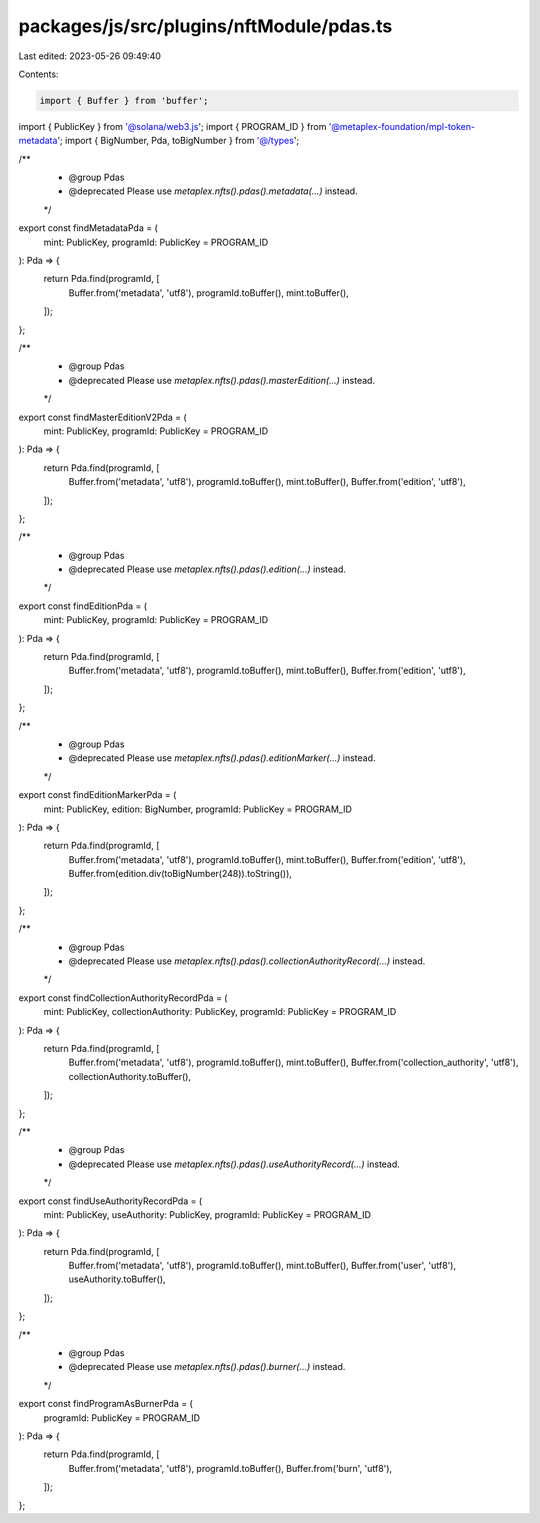 packages/js/src/plugins/nftModule/pdas.ts
=========================================

Last edited: 2023-05-26 09:49:40

Contents:

.. code-block:: ts

    import { Buffer } from 'buffer';
import { PublicKey } from '@solana/web3.js';
import { PROGRAM_ID } from '@metaplex-foundation/mpl-token-metadata';
import { BigNumber, Pda, toBigNumber } from '@/types';

/**
 * @group Pdas
 * @deprecated Please use `metaplex.nfts().pdas().metadata(...)` instead.
 */
export const findMetadataPda = (
  mint: PublicKey,
  programId: PublicKey = PROGRAM_ID
): Pda => {
  return Pda.find(programId, [
    Buffer.from('metadata', 'utf8'),
    programId.toBuffer(),
    mint.toBuffer(),
  ]);
};

/**
 * @group Pdas
 * @deprecated Please use `metaplex.nfts().pdas().masterEdition(...)` instead.
 */
export const findMasterEditionV2Pda = (
  mint: PublicKey,
  programId: PublicKey = PROGRAM_ID
): Pda => {
  return Pda.find(programId, [
    Buffer.from('metadata', 'utf8'),
    programId.toBuffer(),
    mint.toBuffer(),
    Buffer.from('edition', 'utf8'),
  ]);
};

/**
 * @group Pdas
 * @deprecated Please use `metaplex.nfts().pdas().edition(...)` instead.
 */
export const findEditionPda = (
  mint: PublicKey,
  programId: PublicKey = PROGRAM_ID
): Pda => {
  return Pda.find(programId, [
    Buffer.from('metadata', 'utf8'),
    programId.toBuffer(),
    mint.toBuffer(),
    Buffer.from('edition', 'utf8'),
  ]);
};

/**
 * @group Pdas
 * @deprecated Please use `metaplex.nfts().pdas().editionMarker(...)` instead.
 */
export const findEditionMarkerPda = (
  mint: PublicKey,
  edition: BigNumber,
  programId: PublicKey = PROGRAM_ID
): Pda => {
  return Pda.find(programId, [
    Buffer.from('metadata', 'utf8'),
    programId.toBuffer(),
    mint.toBuffer(),
    Buffer.from('edition', 'utf8'),
    Buffer.from(edition.div(toBigNumber(248)).toString()),
  ]);
};

/**
 * @group Pdas
 * @deprecated Please use `metaplex.nfts().pdas().collectionAuthorityRecord(...)` instead.
 */
export const findCollectionAuthorityRecordPda = (
  mint: PublicKey,
  collectionAuthority: PublicKey,
  programId: PublicKey = PROGRAM_ID
): Pda => {
  return Pda.find(programId, [
    Buffer.from('metadata', 'utf8'),
    programId.toBuffer(),
    mint.toBuffer(),
    Buffer.from('collection_authority', 'utf8'),
    collectionAuthority.toBuffer(),
  ]);
};

/**
 * @group Pdas
 * @deprecated Please use `metaplex.nfts().pdas().useAuthorityRecord(...)` instead.
 */
export const findUseAuthorityRecordPda = (
  mint: PublicKey,
  useAuthority: PublicKey,
  programId: PublicKey = PROGRAM_ID
): Pda => {
  return Pda.find(programId, [
    Buffer.from('metadata', 'utf8'),
    programId.toBuffer(),
    mint.toBuffer(),
    Buffer.from('user', 'utf8'),
    useAuthority.toBuffer(),
  ]);
};

/**
 * @group Pdas
 * @deprecated Please use `metaplex.nfts().pdas().burner(...)` instead.
 */
export const findProgramAsBurnerPda = (
  programId: PublicKey = PROGRAM_ID
): Pda => {
  return Pda.find(programId, [
    Buffer.from('metadata', 'utf8'),
    programId.toBuffer(),
    Buffer.from('burn', 'utf8'),
  ]);
};


